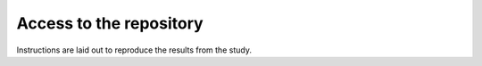 Access to the repository
========================
Instructions are laid out to reproduce the results from the study.